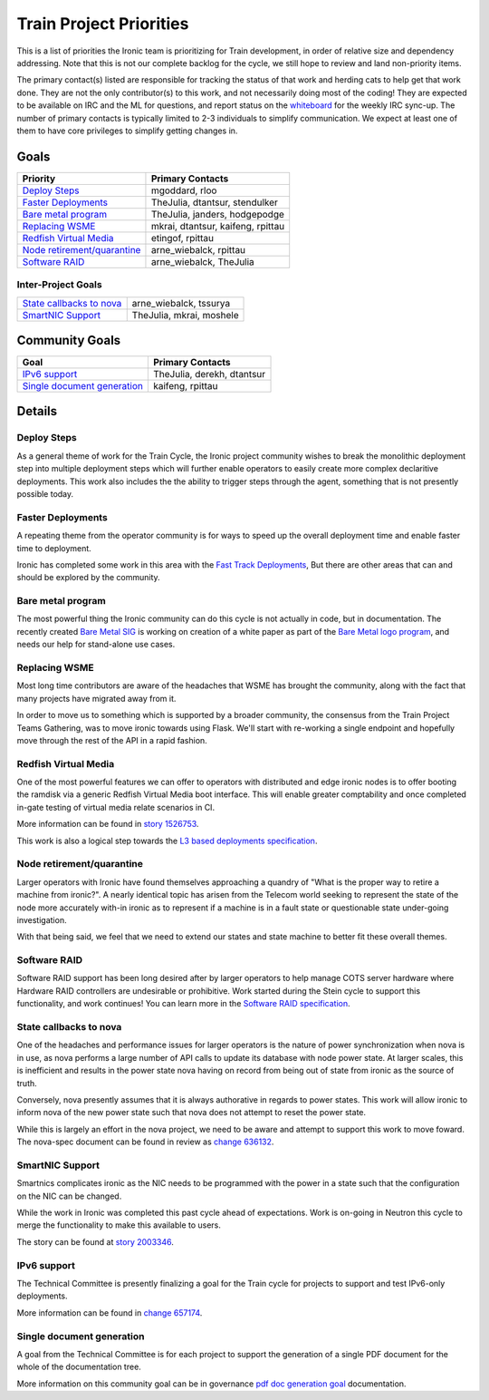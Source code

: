 .. _train-priorities:

========================
Train Project Priorities
========================

This is a list of priorities the Ironic team is prioritizing for
Train development, in order of relative size and dependency addressing.
Note that this is not our complete backlog for the cycle, we still hope
to review and land non-priority items.

The primary contact(s) listed are responsible for tracking the status of
that work and herding cats to help get that work done. They are not the only
contributor(s) to this work, and not necessarily doing most of the coding!
They are expected to be available on IRC and the ML for questions, and report
status on the whiteboard_ for the weekly IRC sync-up. The number of primary
contacts is typically limited to 2-3 individuals to simplify communication.
We expect at least one of them to have core privileges to simplify getting
changes in.

.. _whiteboard: https://etherpad.openstack.org/p/IronicWhiteBoard

Goals
~~~~~

+---------------------------------------+-------------------------------------+
| Priority                              | Primary Contacts                    |
+=======================================+=====================================+
| `Deploy Steps`_                       | mgoddard, rloo                      |
+---------------------------------------+-------------------------------------+
| `Faster Deployments`_                 | TheJulia, dtantsur, stendulker      |
+---------------------------------------+-------------------------------------+
| `Bare metal program`_                 | TheJulia, janders, hodgepodge       |
+---------------------------------------+-------------------------------------+
| `Replacing WSME`_                     | mkrai, dtantsur, kaifeng, rpittau   |
+---------------------------------------+-------------------------------------+
| `Redfish Virtual Media`_              | etingof, rpittau                    |
+---------------------------------------+-------------------------------------+
| `Node retirement/quarantine`_         | arne_wiebalck, rpittau              |
+---------------------------------------+-------------------------------------+
| `Software RAID`_                      | arne_wiebalck, TheJulia             |
+---------------------------------------+-------------------------------------+


Inter-Project Goals
-------------------

+---------------------------------------+-------------------------------------+
| `State callbacks to nova`_            | arne_wiebalck, tssurya              |
+---------------------------------------+-------------------------------------+
| `SmartNIC Support`_                   | TheJulia, mkrai, moshele            |
+---------------------------------------+-------------------------------------+

Community Goals
~~~~~~~~~~~~~~~

+---------------------------------------+-------------------------------------+
| Goal                                  | Primary Contacts                    |
+=======================================+=====================================+
| `IPv6 support`_                       | TheJulia, derekh, dtantsur          |
+---------------------------------------+-------------------------------------+
| `Single document generation`_         | kaifeng, rpittau                    |
+---------------------------------------+-------------------------------------+


Details
~~~~~~~

Deploy Steps
---------------

As a general theme of work for the Train Cycle, the Ironic project community
wishes to break the monolithic deployment step into multiple deployment steps
which will further enable operators to easily create more complex
declaritive deployments. This work also includes the the ability to trigger
steps through the agent, something that is not presently possible today.

Faster Deployments
------------------

A repeating theme from the operator community is for ways to speed up the
overall deployment time and enable faster time to deployment.

Ironic has completed some work in this area with the
`Fast Track Deployments <https://storyboard.openstack.org/#!/story/2004965>`_,
But there are other areas that can and should be explored by the community.

Bare metal program
------------------

The most powerful thing the Ironic community can do this cycle is not actually
in code, but in documentation. The recently created
`Bare Metal SIG <https://etherpad.openstack.org/p/bare-metal-sig>`_ is working
on creation of a white paper as part of the
`Bare Metal logo program <https://www.openstack.org/bare-metal/>`_, and needs
our help for stand-alone use cases.

Replacing WSME
--------------

Most long time contributors are aware of the headaches that WSME has brought
the community, along with the fact that many projects have migrated away from
it.

In order to move us to something which is supported by a broader community,
the consensus from the Train Project Teams Gathering, was to move ironic
towards using Flask. We'll start with re-working a single endpoint and
hopefully move through the rest of the API in a rapid fashion.

Redfish Virtual Media
---------------------

One of the most powerful features we can offer to operators with distributed
and edge ironic nodes is to offer booting the ramdisk via a generic
Redfish Virtual Media boot interface. This will enable greater comptability
and once completed in-gate testing of virtual media relate scenarios in CI.

More information can be found in
`story 1526753 <https://storyboard.openstack.org/#!/story/1526753>`_.

This work is also a logical step towards the
`L3 based deployments specification <http://specs.openstack.org/openstack/ironic-specs/specs/approved/L3-based-deployment.html>`_.

Node retirement/quarantine
--------------------------

Larger operators with Ironic have found themselves approaching a quandry of
"What is the proper way to retire a machine from ironic?". A nearly identical
topic has arisen from the Telecom world seeking to represent the state of the
node more accurately with-in ironic as to represent if a machine is in a fault
state or questionable state under-going investigation.

With that being said, we feel that we need to extend our states and state
machine to better fit these overall themes.

Software RAID
-------------

Software RAID support has been long desired after by larger operators to help
manage COTS server hardware where Hardware RAID controllers are undesirable
or prohibitive. Work started during the Stein cycle to support this
functionality, and work continues! You can learn more in the
`Software RAID specification <https://specs.openstack.org/openstack/ironic-specs/specs/not-implemented/software-raid.html>`_.

State callbacks to nova
-----------------------

One of the headaches and performance issues for larger operators is
the nature of power synchronization when nova is in use, as nova
performs a large number of API calls to update its database with
node power state. At larger scales, this is inefficient and results
in the power state nova having on record from being out of state
from ironic as the source of truth.

Conversely, nova presently assumes that it is always authorative
in regards to power states. This work will allow ironic to inform
nova of the new power state such that nova does not attempt to
reset the power state.

While this is largely an effort in the nova project, we need to be
aware and attempt to support this work to move foward.
The nova-spec document can be found in review as
`change 636132 <https://review.opendev.org/#/c/636132/>`_.

SmartNIC Support
----------------

Smartnics complicates ironic as the NIC needs to be programmed with the
power in a state such that the configuration on the NIC can be changed.

While the work in Ironic was completed this past cycle ahead of expectations.
Work is on-going in Neutron this cycle to merge the functionality to make
this available to users.

The story can be found at `story 2003346 <https://storyboard.openstack.org/#!/story/2003346>`_.

IPv6 support
------------

The Technical Committee is presently finalizing a goal for the Train cycle for
projects to support and test IPv6-only deployments.

More information can be found in `change 657174 <https://review.opendev.org/#/c/657174>`_.

Single document generation
--------------------------

A goal from the Technical Committee is for each project to support the
generation of a single PDF document for the whole of the documentation tree.

More information on this community goal can be in governance
`pdf doc generation goal <https://governance.openstack.org/tc/goals/train/pdf-doc-generation.html>`_
documentation.
